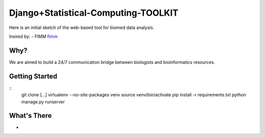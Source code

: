 Django+Statistical-Computing-TOOLKIT
=========================

Here is an initial sketch of the web-based tool for biomed data analysis.


Insired by:
- FIMM `fimm <http://www.fimm.fi>`_


Why?
----

We are aimed to build a 24/7 communication bridge between biologists and bioinformatics resources.

Getting Started
---------------

::
  git clone [...]
  virtualenv --no-site-packages venv
  source venv/bin/activate
  pip install -r requirements.txt
  python manage.py runserver

What's There
------------

- 

